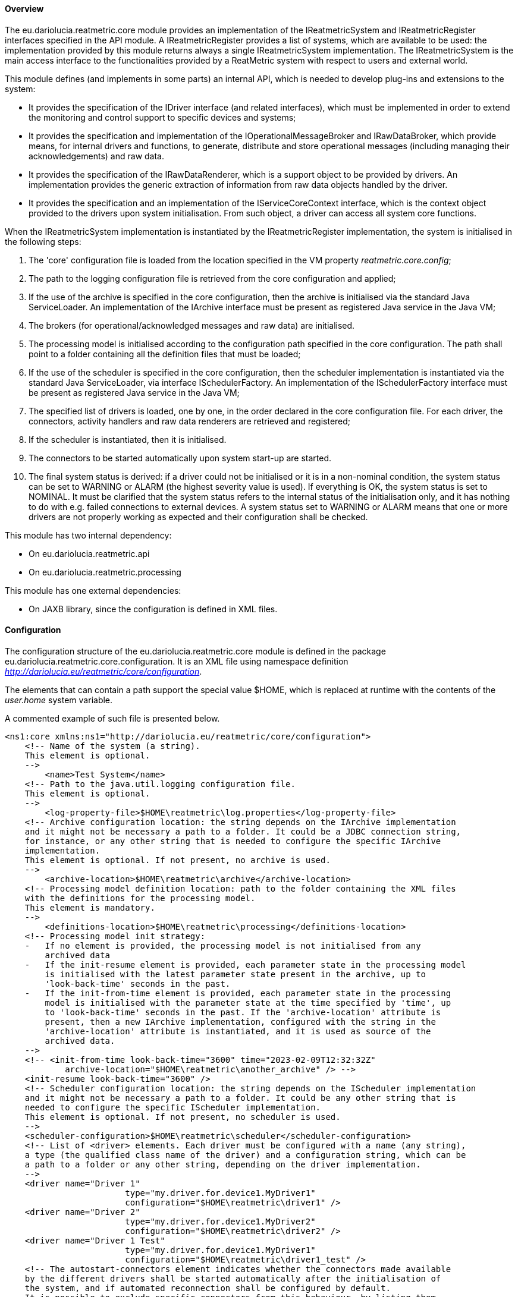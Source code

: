 ==== Overview
The eu.dariolucia.reatmetric.core module provides an implementation of the IReatmetricSystem and IReatmetricRegister
interfaces specified in the API module. A IReatmetricRegister provides a list of systems, which are available to be
used: the implementation provided by this module returns always a single IReatmetricSystem implementation.
The IReatmetricSystem is the main access interface to the functionalities provided by a ReatMetric system
with respect to users and external world.

This module defines (and implements in some parts) an internal API, which is needed to develop plug-ins and extensions
to the system:

* It provides the specification of the IDriver interface (and related interfaces), which must be implemented in order to
extend the monitoring and control support to specific devices and systems;
* It provides the specification and implementation of the IOperationalMessageBroker and IRawDataBroker,
which provide means, for internal drivers and functions, to generate, distribute and store operational messages (including
managing their acknowledgements) and raw data.
* It provides the specification of the IRawDataRenderer, which is a support object to be provided by drivers. An
implementation provides the generic extraction of information from raw data objects handled by the driver.
* It provides the specification and an implementation of the IServiceCoreContext interface, which is the context object
provided to the drivers upon system initialisation. From such object, a driver can access all system core functions.

When the IReatmetricSystem implementation is instantiated by the IReatmetricRegister implementation, the system is
initialised in the following steps:

. The 'core' configuration file is loaded from the location specified in the VM property _reatmetric.core.config_;
. The path to the logging configuration file is retrieved from the core configuration and applied;
. If the use of the archive is specified in the core configuration, then the archive is initialised via the standard
Java ServiceLoader. An implementation of the IArchive interface must be present as registered Java service in the Java VM;
. The brokers (for operational/acknowledged messages and raw data) are initialised.
. The processing model is initialised according to the configuration path specified in the core configuration. The path
shall point to a folder containing all the definition files that must be loaded;
. If the use of the scheduler is specified in the core configuration, then the scheduler implementation is instantiated
via the standard Java ServiceLoader, via interface ISchedulerFactory. An implementation of the ISchedulerFactory
interface must be present as registered Java service in the Java VM;
. The specified list of drivers is loaded, one by one, in the order declared in the core configuration file. For each driver,
the connectors, activity handlers and raw data renderers are retrieved and registered;
. If the scheduler is instantiated, then it is initialised.
. The connectors to be started automatically upon system start-up are started.
. The final system status is derived: if a driver could not be initialised or it is in a non-nominal condition, the system
status can be set to WARNING or ALARM (the highest severity value is used). If everything is OK, the system status is set
to NOMINAL. It must be clarified that the system status refers to the internal status of the initialisation only, and it has
nothing to do with e.g. failed connections to external devices. A system status set to WARNING or ALARM means that one or
more drivers are not properly working as expected and their configuration shall be checked.

This module has two internal dependency:

* On eu.dariolucia.reatmetric.api
* On eu.dariolucia.reatmetric.processing

This module has one external dependencies:

* On JAXB library, since the configuration is defined in XML files.

==== Configuration
The configuration structure of the eu.dariolucia.reatmetric.core module is defined in the package
eu.dariolucia.reatmetric.core.configuration. It is an XML file using namespace definition
_http://dariolucia.eu/reatmetric/core/configuration_.

The elements that can contain a path support the special value $HOME, which is replaced at runtime with the contents
of the _user.home_ system variable.

A commented example of such file is presented below.

[source,xml]
----
<ns1:core xmlns:ns1="http://dariolucia.eu/reatmetric/core/configuration">
    <!-- Name of the system (a string).
    This element is optional.
    -->
	<name>Test System</name>
    <!-- Path to the java.util.logging configuration file.
    This element is optional.
    -->
	<log-property-file>$HOME\reatmetric\log.properties</log-property-file>
    <!-- Archive configuration location: the string depends on the IArchive implementation
    and it might not be necessary a path to a folder. It could be a JDBC connection string,
    for instance, or any other string that is needed to configure the specific IArchive
    implementation.
    This element is optional. If not present, no archive is used.
    -->
	<archive-location>$HOME\reatmetric\archive</archive-location>
    <!-- Processing model definition location: path to the folder containing the XML files
    with the definitions for the processing model.
    This element is mandatory.
    -->
	<definitions-location>$HOME\reatmetric\processing</definitions-location>
    <!-- Processing model init strategy:
    -   If no element is provided, the processing model is not initialised from any
        archived data
    -   If the init-resume element is provided, each parameter state in the processing model
        is initialised with the latest parameter state present in the archive, up to
        'look-back-time' seconds in the past.
    -   If the init-from-time element is provided, each parameter state in the processing
        model is initialised with the parameter state at the time specified by 'time', up
        to 'look-back-time' seconds in the past. If the 'archive-location' attribute is
        present, then a new IArchive implementation, configured with the string in the
        'archive-location' attribute is instantiated, and it is used as source of the
        archived data.
    -->
    <!-- <init-from-time look-back-time="3600" time="2023-02-09T12:32:32Z"
            archive-location="$HOME\reatmetric\another_archive" /> -->
    <init-resume look-back-time="3600" />
    <!-- Scheduler configuration location: the string depends on the IScheduler implementation
    and it might not be necessary a path to a folder. It could be any other string that is
    needed to configure the specific IScheduler implementation.
    This element is optional. If not present, no scheduler is used.
    -->
    <scheduler-configuration>$HOME\reatmetric\scheduler</scheduler-configuration>
    <!-- List of <driver> elements. Each driver must be configured with a name (any string),
    a type (the qualified class name of the driver) and a configuration string, which can be
    a path to a folder or any other string, depending on the driver implementation.
    -->
    <driver name="Driver 1"
			type="my.driver.for.device1.MyDriver1"
			configuration="$HOME\reatmetric\driver1" />
    <driver name="Driver 2"
			type="my.driver.for.device1.MyDriver2"
			configuration="$HOME\reatmetric\driver2" />
    <driver name="Driver 1 Test"
			type="my.driver.for.device1.MyDriver1"
			configuration="$HOME\reatmetric\driver1_test" />
    <!-- The autostart-connectors element indicates whether the connectors made available
    by the different drivers shall be started automatically after the initialisation of
    the system, and if automated reconnection shall be configured by default.
    It is possible to exclude specific connectors from this behaviour, by listing them
    using element 'startup-exclusion' and 'reconnect-exclusion'.
    This element is optional. If not present, connectors are not automatically started
    and automated reconnection behavior is not set.
    -->
    <autostart-connectors startup="true" reconnect="true">
        <startup-exclusion>Connector 1 Name</startup-exclusion>
        <startup-exclusion>Connector 2 Name</startup-exclusion>
        <reconnect-exclusion>Connector 2 Name</reconnect-exclusion>
    </autostart-connectors>
</ns1:core>
----

When instantiated, the implementation looks for a system variable, containing the absolute path of the XML file with the
configuration. It is therefore mandatory to include such variable when starting up the application containing this
module, or to set up such variable programmatically, before loading the corresponding service via the ServiceLoader.

Example:
----
java -Dreatmetric.core.config=/home/reatmetric/rm.core.config.xml ...
----